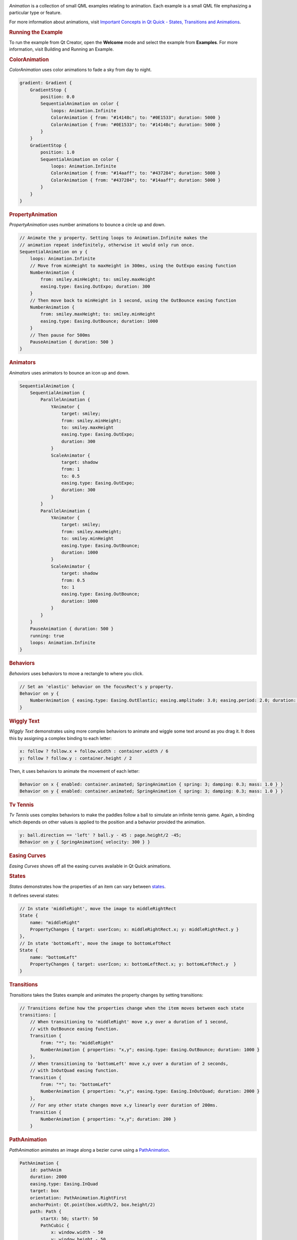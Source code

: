 

|image0|

*Animation* is a collection of small QML examples relating to animation.
Each example is a small QML file emphasizing a particular type or
feature.

For more information about animations, visit `Important Concepts in Qt
Quick - States, Transitions and
Animations </sdk/apps/qml/QtQuick/qtquick-statesanimations-topic/>`__.

.. rubric:: Running the Example
   :name: running-the-example

To run the example from Qt Creator, open the **Welcome** mode and select
the example from **Examples**. For more information, visit Building and
Running an Example.

.. rubric:: ColorAnimation
   :name: coloranimation

*ColorAnimation* uses color animations to fade a sky from day to night.

.. code:: qml

    gradient: Gradient {
        GradientStop {
            position: 0.0
            SequentialAnimation on color {
                loops: Animation.Infinite
                ColorAnimation { from: "#14148c"; to: "#0E1533"; duration: 5000 }
                ColorAnimation { from: "#0E1533"; to: "#14148c"; duration: 5000 }
            }
        }
        GradientStop {
            position: 1.0
            SequentialAnimation on color {
                loops: Animation.Infinite
                ColorAnimation { from: "#14aaff"; to: "#437284"; duration: 5000 }
                ColorAnimation { from: "#437284"; to: "#14aaff"; duration: 5000 }
            }
        }
    }

.. rubric:: PropertyAnimation
   :name: propertyanimation

*PropertyAnimation* uses number animations to bounce a circle up and
down.

.. code:: qml

    // Animate the y property. Setting loops to Animation.Infinite makes the
    // animation repeat indefinitely, otherwise it would only run once.
    SequentialAnimation on y {
        loops: Animation.Infinite
        // Move from minHeight to maxHeight in 300ms, using the OutExpo easing function
        NumberAnimation {
            from: smiley.minHeight; to: smiley.maxHeight
            easing.type: Easing.OutExpo; duration: 300
        }
        // Then move back to minHeight in 1 second, using the OutBounce easing function
        NumberAnimation {
            from: smiley.maxHeight; to: smiley.minHeight
            easing.type: Easing.OutBounce; duration: 1000
        }
        // Then pause for 500ms
        PauseAnimation { duration: 500 }
    }

.. rubric:: Animators
   :name: animators

*Animators* uses animators to bounce an icon up and down.

.. code:: qml

    SequentialAnimation {
        SequentialAnimation {
            ParallelAnimation {
                YAnimator {
                    target: smiley;
                    from: smiley.minHeight;
                    to: smiley.maxHeight
                    easing.type: Easing.OutExpo;
                    duration: 300
                }
                ScaleAnimator {
                    target: shadow
                    from: 1
                    to: 0.5
                    easing.type: Easing.OutExpo;
                    duration: 300
                }
            }
            ParallelAnimation {
                YAnimator {
                    target: smiley;
                    from: smiley.maxHeight;
                    to: smiley.minHeight
                    easing.type: Easing.OutBounce;
                    duration: 1000
                }
                ScaleAnimator {
                    target: shadow
                    from: 0.5
                    to: 1
                    easing.type: Easing.OutBounce;
                    duration: 1000
                }
            }
        }
        PauseAnimation { duration: 500 }
        running: true
        loops: Animation.Infinite
    }

.. rubric:: Behaviors
   :name: behaviors

*Behaviors* uses behaviors to move a rectangle to where you click.

.. code:: qml

    // Set an 'elastic' behavior on the focusRect's y property.
    Behavior on y {
        NumberAnimation { easing.type: Easing.OutElastic; easing.amplitude: 3.0; easing.period: 2.0; duration: 300 }
    }

.. rubric:: Wiggly Text
   :name: wiggly-text

*Wiggly Text* demonstrates using more complex behaviors to animate and
wiggle some text around as you drag it. It does this by assigning a
complex binding to each letter:

.. code:: qml

                x: follow ? follow.x + follow.width : container.width / 6
                y: follow ? follow.y : container.height / 2

Then, it uses behaviors to animate the movement of each letter:

.. code:: qml

                Behavior on x { enabled: container.animated; SpringAnimation { spring: 3; damping: 0.3; mass: 1.0 } }
                Behavior on y { enabled: container.animated; SpringAnimation { spring: 3; damping: 0.3; mass: 1.0 } }

.. rubric:: Tv Tennis
   :name: tv-tennis

*Tv Tennis* uses complex behaviors to make the paddles follow a ball to
simulate an infinite tennis game. Again, a binding which depends on
other values is applied to the position and a behavior provided the
animation.

.. code:: qml

    y: ball.direction == 'left' ? ball.y - 45 : page.height/2 -45;
    Behavior on y { SpringAnimation{ velocity: 300 } }

.. rubric:: Easing Curves
   :name: easing-curves

*Easing Curves* shows off all the easing curves available in Qt Quick
animations.

.. rubric:: States
   :name: states

*States* demonstrates how the properties of an item can vary between
`states </sdk/apps/qml/QtQuick/qtquick-statesanimations-states/>`__.

It defines several states:

.. code:: qml

    // In state 'middleRight', move the image to middleRightRect
    State {
        name: "middleRight"
        PropertyChanges { target: userIcon; x: middleRightRect.x; y: middleRightRect.y }
    },
    // In state 'bottomLeft', move the image to bottomLeftRect
    State {
        name: "bottomLeft"
        PropertyChanges { target: userIcon; x: bottomLeftRect.x; y: bottomLeftRect.y  }
    }

.. rubric:: Transitions
   :name: transitions

*Transitions* takes the States example and animates the property changes
by setting transitions:

.. code:: qml

    // Transitions define how the properties change when the item moves between each state
    transitions: [
        // When transitioning to 'middleRight' move x,y over a duration of 1 second,
        // with OutBounce easing function.
        Transition {
            from: "*"; to: "middleRight"
            NumberAnimation { properties: "x,y"; easing.type: Easing.OutBounce; duration: 1000 }
        },
        // When transitioning to 'bottomLeft' move x,y over a duration of 2 seconds,
        // with InOutQuad easing function.
        Transition {
            from: "*"; to: "bottomLeft"
            NumberAnimation { properties: "x,y"; easing.type: Easing.InOutQuad; duration: 2000 }
        },
        // For any other state changes move x,y linearly over duration of 200ms.
        Transition {
            NumberAnimation { properties: "x,y"; duration: 200 }
        }

.. rubric:: PathAnimation
   :name: pathanimation

*PathAnimation* animates an image along a bezier curve using a
`PathAnimation </sdk/apps/qml/QtQuick/animation#pathanimation>`__.

.. code:: qml

    PathAnimation {
        id: pathAnim
        duration: 2000
        easing.type: Easing.InQuad
        target: box
        orientation: PathAnimation.RightFirst
        anchorPoint: Qt.point(box.width/2, box.height/2)
        path: Path {
            startX: 50; startY: 50
            PathCubic {
                x: window.width - 50
                y: window.height - 50
                control1X: x; control1Y: 50
                control2X: 50; control2Y: y
            }
            onChanged: canvas.requestPaint()
        }
    }

.. rubric:: PathInterpolator
   :name: pathinterpolator

*PathInterpolator* animates an image along the same bezier curve, using
a
`PathInterpolator </sdk/apps/qml/QtQuick/animation#pathinterpolator>`__
instead.

.. code:: qml

    PathInterpolator {
        id: motionPath
        path: Path {
            startX: 50; startY: 50
            PathCubic {
                x: window.width - 50
                y: window.height - 50
                control1X: x; control1Y: 50
                control2X: 50; control2Y: y
            }
            onChanged: canvas.requestPaint()
        }
        SequentialAnimation on progress {
            running: true
            loops: -1
            PauseAnimation { duration: 1000 }
            NumberAnimation {
                id: progressAnim
                running: false
                from: 0; to: 1
                duration: 2000
                easing.type: Easing.InQuad
            }
        }
    }

Files:

-  animation/animation.qml
-  animation/basics/animators.qml
-  animation/basics/color-animation.qml
-  animation/basics/property-animation.qml
-  animation/behaviors/SideRect.qml
-  animation/behaviors/behavior-example.qml
-  animation/behaviors/tvtennis.qml
-  animation/behaviors/wigglytext.qml
-  animation/easing/easing.qml
-  animation/pathanimation/pathanimation.qml
-  animation/pathinterpolator/pathinterpolator.qml
-  animation/states/states.qml
-  animation/states/transitions.qml
-  animation/main.cpp
-  animation/animation.pro
-  animation/animation.qmlproject
-  animation/animation.qrc

.. |image0| image:: /media/sdk/apps/qml/qtquick-animation-example/images/qml-animations-example.png


